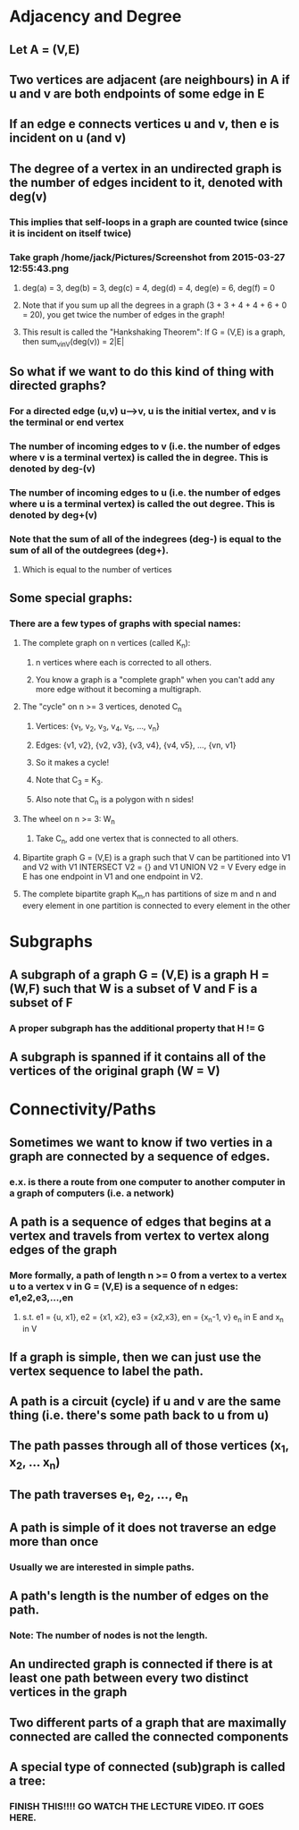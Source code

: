 * Adjacency and Degree
** Let A = (V,E)
** Two vertices are adjacent (are neighbours) in A if u and v are both endpoints of some edge in E
** If an edge e connects vertices u and v, then e is incident on u (and v)
** The degree of a vertex in an undirected graph is the number of edges incident to it, denoted with deg(v)
*** This implies that self-loops in a graph are counted twice (since it is incident on itself twice)
*** Take graph /home/jack/Pictures/Screenshot from 2015-03-27 12:55:43.png
**** deg(a) = 3, deg(b) = 3, deg(c) = 4, deg(d) = 4, deg(e) = 6, deg(f) = 0
**** Note that if you sum up all the degrees in a graph (3 + 3 + 4 + 4 + 6 + 0 = 20), you get twice the number of edges in the graph!
**** This result is called the "Hankshaking Theorem": If G = (V,E) is a graph, then sum_vinV(deg(v)) = 2|E|
** So what if we want to do this kind of thing with directed graphs?
*** For a directed edge (u,v) u----->v, u is the initial vertex, and v is the terminal or end vertex
*** The number of incoming edges to v (i.e. the number of edges where v is a terminal vertex) is called the in degree. This is denoted by deg-(v)
*** The number of incoming edges to u (i.e. the number of edges where u is a terminal vertex) is called the out degree. This is denoted by deg+(v)
*** Note that the sum of all of the indegrees (deg-) is equal to the sum of all of the outdegrees (deg+).
**** Which is equal to the number of vertices
** Some special graphs:
*** There are a few types of graphs with special names:
**** The complete graph on n vertices (called K_n):
***** n vertices where each is corrected to all others.
***** You know a graph is a "complete graph" when you can't add any more edge without it becoming a multigraph.
**** The "cycle" on n >= 3 vertices, denoted C_n
***** Vertices: {v_1, v_2, v_3, v_4, v_5, ..., v_n}
***** Edges: {v1, v2}, {v2, v3}, {v3, v4}, {v4, v5}, ..., {vn, v1}
***** So it makes a cycle!
***** Note that C_3 = K_3.
***** Also note that C_n is a polygon with n sides!
**** The wheel on n >= 3: W_n
***** Take C_n, add one vertex that is connected to all others.
**** Bipartite graph G = (V,E) is a graph such that V can be partitioned into V1 and V2 with V1 INTERSECT V2 = {} and V1 UNION V2 = V Every edge in E has one endpoint in V1 and one endpoint in V2.
**** The complete bipartite graph K_m,n has partitions of size m and n and every element in one partition is connected to every element in the other
* Subgraphs
** A subgraph of a graph G = (V,E) is a graph H = (W,F) such that W is a subset of V and F is a subset of F
*** A proper subgraph has the additional property that H != G
** A subgraph is spanned if it contains all of the vertices of the original graph (W = V)
* Connectivity/Paths
** Sometimes we want to know if two verties in a graph are connected by a sequence of edges.
*** e.x. is there a route from one computer to another computer in a graph of computers (i.e. a network)
** A path is a sequence of edges that begins at a vertex and travels from vertex to vertex along edges of the graph
*** More formally, a path of length n >= 0 from a vertex to a vertex u to a vertex v in G = (V,E) is a sequence of n edges: e1,e2,e3,...,en
**** s.t. e1 = {u, x1}, e2 = {x1, x2}, e3 = {x2,x3}, en = {x_n-1, v} e_n in E and x_n in V
** If a graph is simple, then we can just use the vertex sequence to label the path.
** A path is a circuit (cycle) if u and v are the same thing (i.e. there's some path back to u from u)
** The path passes through all of those vertices (x_1, x_2, ... x_n)
** The path traverses e_1, e_2, ..., e_n
** A path is simple of it does not traverse an edge more than once
*** Usually we are interested in simple paths.
** A path's length is the number of edges on the path.
*** Note: The number of nodes is not the length. 
** An undirected graph is connected if there is at least one path between every two distinct vertices in the graph
** Two different parts of a graph that are maximally connected are called the connected components
** A special type of connected (sub)graph is called a tree:
*** FINISH THIS!!!! GO WATCH THE LECTURE VIDEO. IT GOES HERE.
